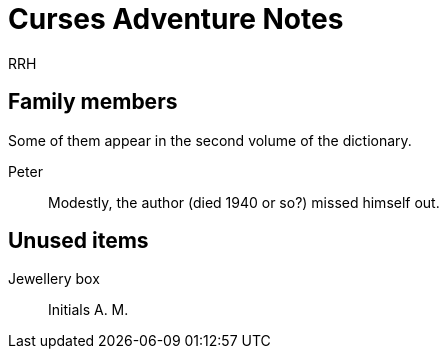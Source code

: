 = Curses Adventure Notes
RRH

== Family members

Some of them appear in the second volume of the dictionary.

Peter::
	Modestly, the author (died 1940 or so?) missed himself out.

== Unused items

Jewellery box::
	Initials A. M.

